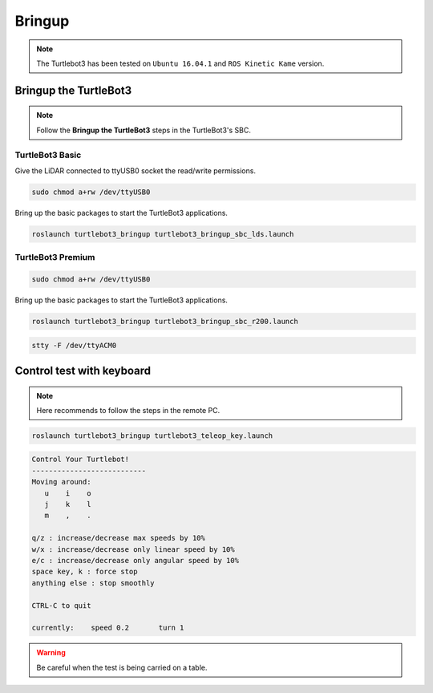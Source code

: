 Bringup
=======

.. NOTE:: The Turtlebot3 has been tested on ``Ubuntu 16.04.1`` and ``ROS Kinetic Kame`` version.

Bringup the TurtleBot3
----------------------

.. NOTE:: Follow the **Bringup the TurtleBot3** steps in the TurtleBot3's SBC.

TurtleBot3 Basic
~~~~~~~~~~~~~~~~

Give the LiDAR connected to ttyUSB0 socket the read/write permissions.

.. code-block:: bash

  sudo chmod a+rw /dev/ttyUSB0

Bring up the basic packages to start the TurtleBot3 applications. 

.. code-block:: bash

  roslaunch turtlebot3_bringup turtlebot3_bringup_sbc_lds.launch
  


.. code-block:: bash
  stty -F /dev/ttyACM0

TurtleBot3 Premium
~~~~~~~~~~~~~~~~~~

.. code-block:: bash

  sudo chmod a+rw /dev/ttyUSB0
  
Bring up the basic packages to start the TurtleBot3 applications. 

.. code-block:: bash

  roslaunch turtlebot3_bringup turtlebot3_bringup_sbc_r200.launch



.. code-block:: bash

  stty -F /dev/ttyACM0

Control test with keyboard
-----------------------------

.. NOTE:: Here recommends to follow the steps in the remote PC.

.. code-block:: bash

  roslaunch turtlebot3_bringup turtlebot3_teleop_key.launch

.. code-block:: bash

  Control Your Turtlebot!
  ---------------------------
  Moving around:
     u    i    o
     j    k    l
     m    ,    .

  q/z : increase/decrease max speeds by 10%
  w/x : increase/decrease only linear speed by 10%
  e/c : increase/decrease only angular speed by 10%
  space key, k : force stop
  anything else : stop smoothly

  CTRL-C to quit

  currently:	speed 0.2	turn 1

.. WARNING:: Be careful when the test is being carried on a table.
